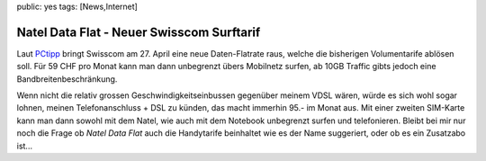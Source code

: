 public: yes
tags: [News,Internet]

Natel Data Flat - Neuer Swisscom Surftarif
==========================================

Laut
`PCtipp <http://www.pctipp.ch/news/kommunikation/47322/neue_surf_flatrate_von_swisscom.html>`_
bringt Swisscom am 27. April eine neue Daten-Flatrate raus, welche die
bisherigen Volumentarife ablösen soll. Für 59 CHF pro Monat kann man
dann unbegrenzt übers Mobilnetz surfen, ab 10GB Traffic gibts jedoch
eine Bandbreitenbeschränkung.

Wenn nicht die relativ grossen Geschwindigkeitseinbussen gegenüber
meinem VDSL wären, würde es sich wohl sogar lohnen, meinen
Telefonanschluss + DSL zu künden, das macht immerhin 95.- im Monat aus.
Mit einer zweiten SIM-Karte kann man dann sowohl mit dem Natel, wie auch
mit dem Notebook unbegrenzt surfen und telefonieren. Bleibt bei mir nur
noch die Frage ob *Natel Data Flat* auch die Handytarife beinhaltet wie
es der Name suggeriert, oder ob es ein Zusatzabo ist...


